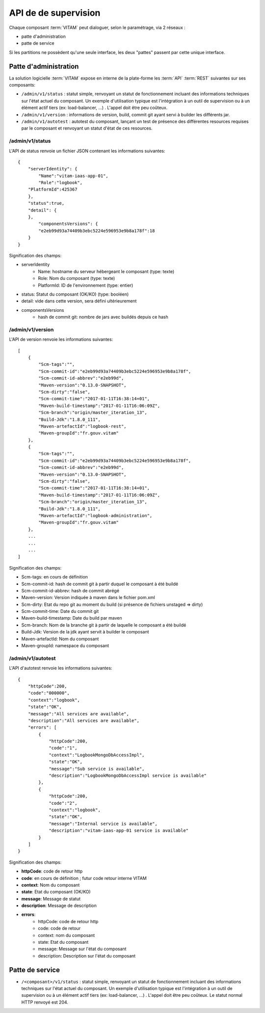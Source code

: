 API de de supervision
#####################

Chaque composant :term:`VITAM` peut dialoguer, selon le paramétrage, via 2 réseaux :

* patte d'administration
* patte de service

Si les partitions ne possèdent qu'une seule interface, les deux "pattes" passent par cette unique interface.

Patte d'administration
======================
La solution logicielle :term:`VITAM` expose en interne de la plate-forme les :term:`API` :term:`REST` suivantes sur ses composants:

* ``/admin/v1/status`` : statut simple, renvoyant un statut de fonctionnement incluant des informations techniques sur l'état actuel du composant. Un exemple d'utilisation typique est l'intégration à un outil de supervision ou à un élément actif tiers (ex: load-balancer, ...) . L'appel doit être peu coûteux.
* ``/admin/v1/version`` : informations de version, build, commit git ayant servi à builder les différents jar.
* ``/admin/v1/autotest`` : autotest du composant, lançant un test de présence des différentes resources requises par le composant et renvoyant un statut d'état de ces resources.


/admin/v1/status
------------------
L'API de status renvoie un fichier JSON contenant les informations suivantes::


    {
        "serverIdentity": {
            "Name":"vitam-iaas-app-01",
            "Role":"logbook",
        "PlatformId":425367
        },
        "status":true,
        "detail": {
        },
            "componentsVersions": {
            "e2eb99d93a74409b3ebc5224e596953e9b8a178f":18
        }
    }

Signification des champs:

* serverIdentity
    * Name: hostname du serveur hébergeant le composant (type: texte)
    * Role: Nom du composant (type: texte)
    * PlatformId: ID de l'environnement (type: entier)
* status: Statut du composant (OK/KO) (type: booléen)
* detail: vide dans cette version, sera défini ultérieurement
* componentsVersions
    * hash de commit git: nombre de jars avec buildés depuis ce hash

/admin/v1/version
------------------

L'API de version renvoie les informations suivantes::

    [
        {
            "Scm-tags":"",
            "Scm-commit-id":"e2eb99d93a74409b3ebc5224e596953e9b8a178f",
            "Scm-commit-id-abbrev":"e2eb99d",
            "Maven-version":"0.13.0-SNAPSHOT",
            "Scm-dirty":"false",
            "Scm-commit-time":"2017-01-11T16:38:14+01",
            "Maven-build-timestamp":"2017-01-11T16:06:09Z",
            "Scm-branch":"origin/master_iteration_13",
            "Build-Jdk":"1.8.0_111",
            "Maven-artefactId":"logbook-rest",
            "Maven-groupId":"fr.gouv.vitam"
        },
        {
            "Scm-tags":"",
            "Scm-commit-id":"e2eb99d93a74409b3ebc5224e596953e9b8a178f",
            "Scm-commit-id-abbrev":"e2eb99d",
            "Maven-version":"0.13.0-SNAPSHOT",
            "Scm-dirty":"false",
            "Scm-commit-time":"2017-01-11T16:38:14+01",
            "Maven-build-timestamp":"2017-01-11T16:06:09Z",
            "Scm-branch":"origin/master_iteration_13",
            "Build-Jdk":"1.8.0_111",
            "Maven-artefactId":"logbook-administration",
            "Maven-groupId":"fr.gouv.vitam"
        },
        ...
        ...
        ...
    ]

Signification des champs:

* Scm-tags: en cours de définition
* Scm-commit-id: hash de commit git à partir duquel le composant à été buildé
* Scm-commit-id-abbrev: hash de commit abrégé
* Maven-version: Version indiquée à maven dans le fichier pom.xml
* Scm-dirty: Etat du repo git au moment du build (si présence de fichiers unstaged => dirty)
* Scm-commit-time: Date du commit git
* Maven-build-timestamp: Date du build par maven
* Scm-branch: Nom de la branche git à partir de laquelle le composant a été buildé
* Build-Jdk: Version de la jdk ayant servit à builder le composant
* Maven-artefactId: Nom du composant
* Maven-groupId: namespace du composant

/admin/v1/autotest
-------------------

L'API d'autotest renvoie les informations suivantes::

    {
        "httpCode":200,
        "code":"000000",
        "context":"logbook",
        "state":"OK",
        "message":"All services are available",
        "description":"All services are available",
        "errors": [
            {
                "httpCode":200,
                "code":"1",
                "context":"LogbookMongoDbAccessImpl",
                "state":"OK",
                "message":"Sub service is available",
                "description":"LogbookMongoDbAccessImpl service is available"
            },
            {
                "httpCode":200,
                "code":"2",
                "context":"logbook",
                "state":"OK",
                "message":"Internal service is available",
                "description":"vitam-iaas-app-01 service is available"
            }
        ]
    }

Signification des champs:

* **httpCode**: code de retour http
* **code**: en cours de définition ; futur code retour interne VITAM
* **context**: Nom du composant
* **state**: Etat du composant (OK/KO)
* **message**: Message de statut
* **description**: Message de description
* **errors**:
    * httpCode: code de retour http
    * code: code de retour
    * context: nom du composant
    * state: Etat du composant
    * message: Message sur l'état du composant
    * description: Description sur l'état du composant

Patte de service
=================

* ``/<composant>/v1/status`` : statut simple, renvoyant un statut de fonctionnement incluant des informations techniques sur l'état actuel du composant. Un exemple d'utilisation typique est l'intégration à un outil de supervision ou à un élément actif tiers (ex: load-balancer, ...) . L'appel doit être peu coûteux. Le statut normal HTTP renvoyé est 204.
